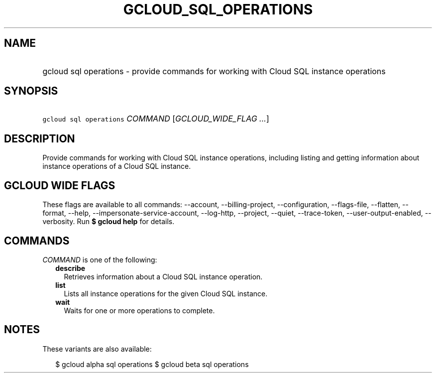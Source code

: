 
.TH "GCLOUD_SQL_OPERATIONS" 1



.SH "NAME"
.HP
gcloud sql operations \- provide commands for working with Cloud SQL instance operations



.SH "SYNOPSIS"
.HP
\f5gcloud sql operations\fR \fICOMMAND\fR [\fIGCLOUD_WIDE_FLAG\ ...\fR]



.SH "DESCRIPTION"

Provide commands for working with Cloud SQL instance operations, including
listing and getting information about instance operations of a Cloud SQL
instance.



.SH "GCLOUD WIDE FLAGS"

These flags are available to all commands: \-\-account, \-\-billing\-project,
\-\-configuration, \-\-flags\-file, \-\-flatten, \-\-format, \-\-help,
\-\-impersonate\-service\-account, \-\-log\-http, \-\-project, \-\-quiet,
\-\-trace\-token, \-\-user\-output\-enabled, \-\-verbosity. Run \fB$ gcloud
help\fR for details.



.SH "COMMANDS"

\f5\fICOMMAND\fR\fR is one of the following:

.RS 2m
.TP 2m
\fBdescribe\fR
Retrieves information about a Cloud SQL instance operation.

.TP 2m
\fBlist\fR
Lists all instance operations for the given Cloud SQL instance.

.TP 2m
\fBwait\fR
Waits for one or more operations to complete.


.RE
.sp

.SH "NOTES"

These variants are also available:

.RS 2m
$ gcloud alpha sql operations
$ gcloud beta sql operations
.RE

